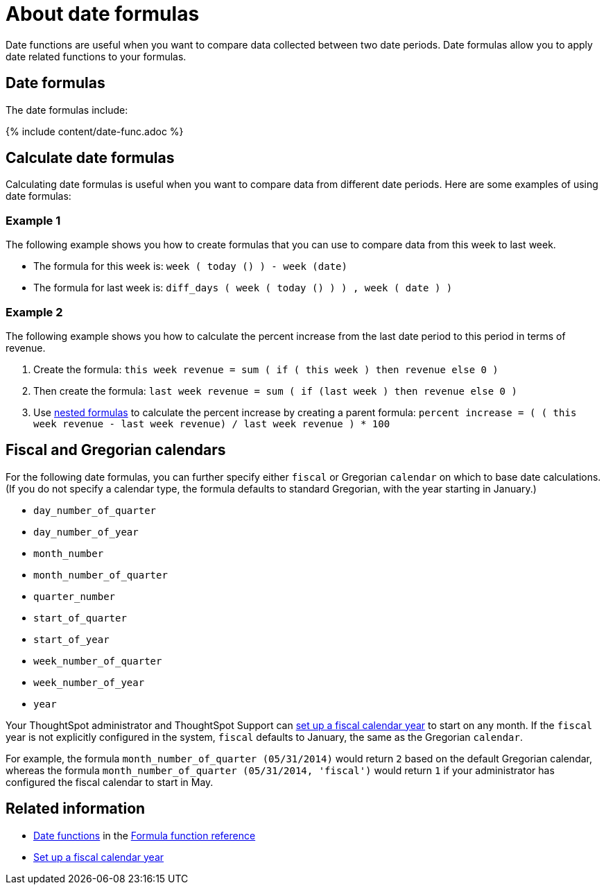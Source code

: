 = About date formulas
:last_updated: 4/7/2020
:permalink: /:collection/:path.html
:sidebar: mydoc_sidebar
:summary: Learn about date formulas.

Date functions are useful when you want to compare data collected between two date periods.
Date formulas allow you to apply date related functions to your formulas.

== Date formulas

The date formulas include:

{% include content/date-func.adoc %}

== Calculate date formulas

Calculating date formulas is useful when you want to compare data from different date periods.
Here are some examples of using date formulas:

=== Example 1

The following example shows you how to create formulas that you can use to compare data from this week to last week.

* The formula for this week is: `week ( today () ) - week (date)`
* The formula for last week is: `diff_days ( week ( today () ) ) , week ( date ) )`

=== Example 2

The following example shows you how to calculate the percent increase from the last date period to this period in terms of revenue.

. Create the formula: `this week revenue = sum ( if ( this week ) then revenue else 0 )`
. Then create the formula: `last week revenue = sum ( if (last week ) then revenue else 0 )`
. Use xref:/complex-search/about-nested-formulas.adoc[nested formulas] to calculate the percent increase by creating a parent formula: `percent increase = ( ( this week revenue - last week revenue) / last week revenue ) * 100`

== Fiscal and Gregorian calendars

For the following date formulas, you can further specify either `fiscal` or Gregorian `calendar` on which to base date calculations.
(If you do not specify a calendar type, the formula defaults to standard Gregorian, with the year starting in January.)

* `day_number_of_quarter`
* `day_number_of_year`
* `month_number`
* `month_number_of_quarter`
* `quarter_number`
* `start_of_quarter`
* `start_of_year`
* `week_number_of_quarter`
* `week_number_of_year`
* `year`

Your ThoughtSpot administrator and ThoughtSpot Support can xref:/admin/setup/set-custom-calendar.adoc[set up a fiscal calendar year] to start on any month.
If the `fiscal` year is not explicitly configured in the system, `fiscal` defaults to January, the same as the Gregorian `calendar`.

For example, the formula `month_number_of_quarter (05/31/2014)` would return `2` based on the default Gregorian calendar, whereas the formula `month_number_of_quarter (05/31/2014, 'fiscal')` would return `1` if your administrator has configured the fiscal calendar to start in May.

== Related information

* xref:/reference/formula-reference.adoc#date-functions[Date functions] in the xref:/reference/formula-reference.adoc[Formula function reference]
* xref:/admin/setup/set-custom-calendar.adoc[Set up a fiscal calendar year]
